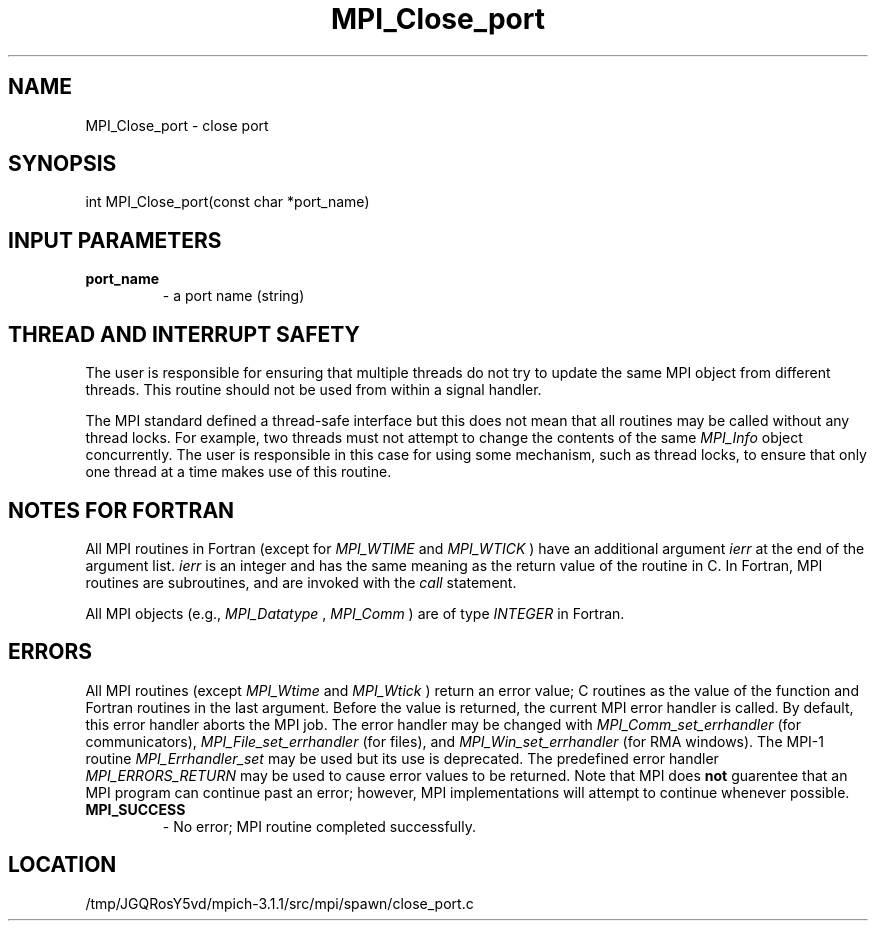.TH MPI_Close_port 3 "6/4/2014" " " "MPI"
.SH NAME
MPI_Close_port \-  close port 
.SH SYNOPSIS
.nf
int MPI_Close_port(const char *port_name)
.fi
.SH INPUT PARAMETERS
.PD 0
.TP
.B port_name 
- a port name (string)
.PD 1

.SH THREAD AND INTERRUPT SAFETY

The user is responsible for ensuring that multiple threads do not try to
update the same MPI object from different threads.  This routine should
not be used from within a signal handler.

The MPI standard defined a thread-safe interface but this does not
mean that all routines may be called without any thread locks.  For
example, two threads must not attempt to change the contents of the
same 
.I MPI_Info
object concurrently.  The user is responsible in this
case for using some mechanism, such as thread locks, to ensure that
only one thread at a time makes use of this routine.

.SH NOTES FOR FORTRAN
All MPI routines in Fortran (except for 
.I MPI_WTIME
and 
.I MPI_WTICK
) have
an additional argument 
.I ierr
at the end of the argument list.  
.I ierr
is an integer and has the same meaning as the return value of the routine
in C.  In Fortran, MPI routines are subroutines, and are invoked with the
.I call
statement.

All MPI objects (e.g., 
.I MPI_Datatype
, 
.I MPI_Comm
) are of type 
.I INTEGER
in Fortran.

.SH ERRORS

All MPI routines (except 
.I MPI_Wtime
and 
.I MPI_Wtick
) return an error value;
C routines as the value of the function and Fortran routines in the last
argument.  Before the value is returned, the current MPI error handler is
called.  By default, this error handler aborts the MPI job.  The error handler
may be changed with 
.I MPI_Comm_set_errhandler
(for communicators),
.I MPI_File_set_errhandler
(for files), and 
.I MPI_Win_set_errhandler
(for
RMA windows).  The MPI-1 routine 
.I MPI_Errhandler_set
may be used but
its use is deprecated.  The predefined error handler
.I MPI_ERRORS_RETURN
may be used to cause error values to be returned.
Note that MPI does 
.B not
guarentee that an MPI program can continue past
an error; however, MPI implementations will attempt to continue whenever
possible.

.PD 0
.TP
.B MPI_SUCCESS 
- No error; MPI routine completed successfully.
.PD 1
.SH LOCATION
/tmp/JGQRosY5vd/mpich-3.1.1/src/mpi/spawn/close_port.c

